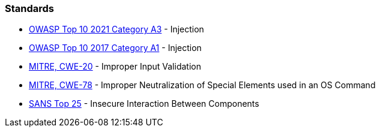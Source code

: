 === Standards

* https://owasp.org/Top10/A03_2021-Injection/[OWASP Top 10 2021 Category A3] - Injection
* https://www.owasp.org/index.php/Top_10-2017_A1-Injection[OWASP Top 10 2017 Category A1] - Injection
* https://cwe.mitre.org/data/definitions/20[MITRE, CWE-20] - Improper Input Validation
* https://cwe.mitre.org/data/definitions/78[MITRE, CWE-78] - Improper Neutralization of Special Elements used in an OS Command
* https://www.sans.org/top25-software-errors/#cat1[SANS Top 25] - Insecure Interaction Between Components

